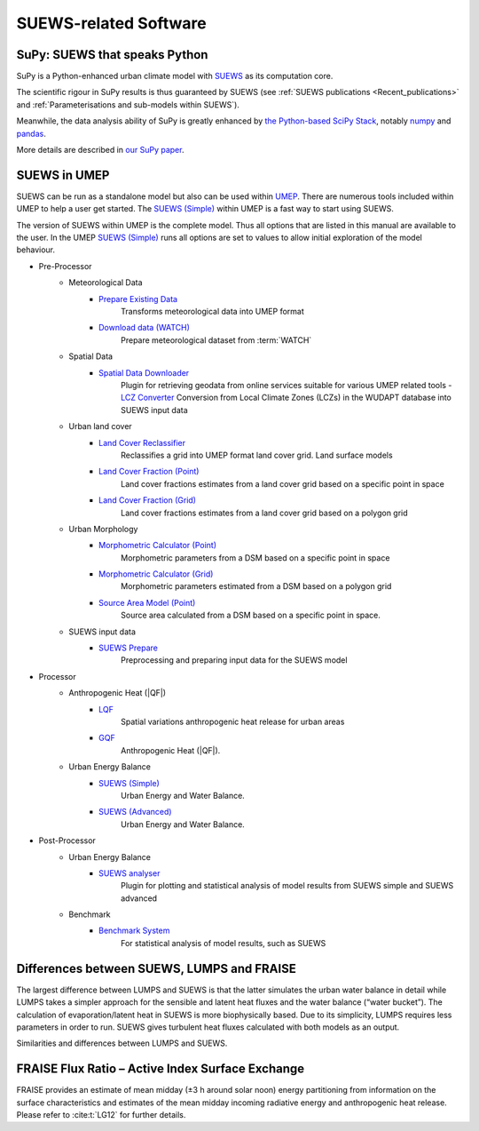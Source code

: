 .. _suews_related_softwares:

SUEWS-related Software
================================


SuPy: SUEWS that speaks Python
------------------------------

.. image:: https://img.shields.io/pypi/pyversions/supy.svg
    :target: https://pypi.org/project/supy
    :alt: Python Version Support Status

.. image:: https://img.shields.io/pypi/v/supy.svg
    :target: https://pypi.org/project/supy
    :alt: Latest Version Status

.. image:: https://pepy.tech/badge/supy
    :target: https://pepy.tech/project/supy
    :alt: Downloads

.. image:: https://mybinder.org/badge_logo.svg
    :target: https://mybinder.org/v2/gh/UMEP-dev/SuPy/main
    :alt: Binder Status

.. .. image:: https://readthedocs.org/projects/supy/badge/?version=latest
..     :target: https://supy.readthedocs.io/en/latest/?badge=latest
..     :alt: Documentation Status

.. .. image:: https://zenodo.org/badge/DOI/10.5281/zenodo.2574404.svg
..    :target: https://doi.org/10.5281/zenodo.2574404
..    :alt: DOI





SuPy is a Python-enhanced urban climate model with `SUEWS <https://suews-docs.readthedocs.io/en/latest/>`_ as its computation core.

The scientific rigour in SuPy results is thus guaranteed by SUEWS (see :ref:`SUEWS publications <Recent_publications>` and
:ref:`Parameterisations and sub-models within SUEWS`).

Meanwhile, the data analysis ability of SuPy is greatly enhanced by `the Python-based SciPy Stack <https://scipy.org>`_, notably `numpy <https://www.numpy.org>`_ and `pandas <http://pandas.pydata.org/>`_.

More details are described in `our SuPy paper <https://doi.org/10.5194/gmd-12-2781-2019>`_.


.. _suews_umep:

SUEWS in UMEP
--------------


SUEWS can be run as a standalone model but also can be used within `UMEP <http://umep-docs.readthedocs.io/>`_.
There are numerous tools included within UMEP to help a user get started.
The `SUEWS (Simple)`_ within UMEP is a fast way to start using SUEWS.

The version of SUEWS within UMEP is the complete model.
Thus all options that are listed in this manual are available to the user.
In the UMEP `SUEWS (Simple)`_ runs all options are set to values to allow initial exploration of the model behaviour.


- Pre-Processor
   - Meteorological Data
      - `Prepare Existing Data`_
         Transforms meteorological data into UMEP format
      - `Download data (WATCH)`_
         Prepare meteorological dataset from :term:`WATCH`


   - Spatial Data
      - `Spatial Data Downloader`_
         Plugin for retrieving geodata from online services suitable for various UMEP related tools
         - `LCZ Converter`_
         Conversion from Local Climate Zones (LCZs) in the WUDAPT database into SUEWS input data

   - Urban land cover
      - `Land Cover Reclassifier`_
         Reclassifies a grid into UMEP format land cover grid. Land surface models
      - `Land Cover Fraction (Point)`_
         Land cover fractions estimates from a land cover grid based on a specific point in space
      - `Land Cover Fraction (Grid)`_
         Land cover fractions estimates from a land cover grid based on a polygon grid

   - Urban Morphology
      - `Morphometric Calculator (Point)`_
         Morphometric parameters from a DSM based on a specific point in space
      - `Morphometric Calculator (Grid)`_
         Morphometric parameters estimated from a DSM based on a polygon grid
      - `Source Area Model (Point)`_
         Source area calculated from a DSM based on a specific point in space.

   - SUEWS input data
      - `SUEWS Prepare`_
         Preprocessing and preparing input data for the SUEWS model

- Processor
   - Anthropogenic Heat (|QF|)
      - `LQF`_
         Spatial variations anthropogenic heat release for urban areas
      - `GQF`_
         Anthropogenic Heat (|QF|).

   - Urban Energy Balance
      - `SUEWS (Simple)`_
         Urban Energy and Water Balance.
      - `SUEWS (Advanced)`_
         Urban Energy and Water Balance.

- Post-Processor
   - Urban Energy Balance
      - `SUEWS analyser`_
         Plugin for plotting and statistical analysis of model results from SUEWS simple and SUEWS advanced
   - Benchmark
      - `Benchmark System`_
         For statistical analysis of model results, such as SUEWS

.. _Prepare Existing Data: http://umep-docs.readthedocs.io/en/latest/pre-processor/Meteorological%20Data%20MetPreprocessor.html

.. _Download data (WATCH): http://umep-docs.readthedocs.io/en/latest/pre-processor/Meteorological%20Data%20Download%20data%20(WATCH).html

.. _Spatial Data Downloader: http://umep-docs.readthedocs.io/en/latest/pre-processor/Spatial%20Data%20Spatial%20Data%20Downloader.html

.. _LCZ Converter: http://umep-docs.readthedocs.io/en/latest/pre-processor/Spatial%20Data%20LCZ%20Converter.html

.. _Land Cover Reclassifier: http://umep-docs.readthedocs.io/en/latest/pre-processor/Urban%20Land%20Cover%20Land%20Cover%20Reclassifier.html

.. _Land Cover Fraction (Point): http://umep-docs.readthedocs.io/en/latest/pre-processor/Urban%20Land%20Cover%20Land%20Cover%20Fraction%20(Point).html

.. _Land Cover Fraction (Grid): http://umep-docs.readthedocs.io/en/latest/pre-processor/Urban%20Land%20Cover%20Land%20Cover%20Fraction%20(Grid).html

.. _Morphometric Calculator (Point): http://umep-docs.readthedocs.io/en/latest/pre-processor/Urban%20Morphology%20Morphometric%20Calculator%20(Point).html

.. _Morphometric Calculator (Grid): http://umep-docs.readthedocs.io/en/latest/pre-processor/Urban%20Morphology%20Morphometric%20Calculator%20(Grid).html

.. _Source Area Model (Point): http://umep-docs.readthedocs.io/en/latest/pre-processor/Urban%20Morphology%20Source%20Area%20(Point).html

.. _SUEWS Prepare: http://umep-docs.readthedocs.io/en/latest/pre-processor/SUEWS%20Prepare.html

.. _LQF: http://umep-docs.readthedocs.io/en/latest/processor/Urban%20Energy%20Balance%20LQ.html

.. _GQF: http://umep-docs.readthedocs.io/en/latest/processor/Urban%20Energy%20Balance%20GQ.html

.. _SUEWS (Simple): http://umep-docs.readthedocs.io/en/latest/processor/Urban%20Energy%20Balance%20Urban%20Energy%20Balance%20(SUEWS,%20simple).html

.. _SUEWS (Advanced): http://umep-docs.readthedocs.io/en/latest/processor/Urban%20Energy%20Balance%20Urban%20Energy%20Balance%20(SUEWS.BLUEWS,%20advanced).html

.. _SUEWS analyser: http://umep-docs.readthedocs.io/en/latest/post_processor/Urban%20Energy%20Balance%20SUEWS%20Analyser.html

.. _Benchmark System: http://umep-docs.readthedocs.io/en/latest/post_processor/Benchmark%20System.html



.. _Differences_between_SUEWS_LUMPS_and_FRAISE:


Differences between SUEWS, LUMPS and FRAISE
--------------------------------------------------------


The largest difference between LUMPS and SUEWS is that the latter
simulates the urban water balance in detail while LUMPS takes a simpler
approach for the sensible and latent heat fluxes and the water balance
(“water bucket”). The calculation of evaporation/latent heat in SUEWS is
more biophysically based. Due to its simplicity, LUMPS requires less
parameters in order to run. SUEWS gives turbulent heat fluxes calculated
with both models as an output.

Similarities and differences between LUMPS and SUEWS.

.. csv-table::
   :file: assets/csv/comp-lumps-suews.csv
   :header-rows: 1
   :stub-columns: 1
   :widths: auto





FRAISE Flux Ratio – Active Index Surface Exchange
-------------------------------------------------

FRAISE provides an estimate of mean midday (±3 h around solar noon) energy partitioning from information on the surface characteristics and estimates of the mean midday incoming radiative energy and anthropogenic heat release.
Please refer to :cite:t:`LG12` for further details.


.. csv-table::
   :file: assets/csv/comp-fraise-lumps-suews.csv
   :header-rows: 1
   :stub-columns: 1
   :widths: auto
